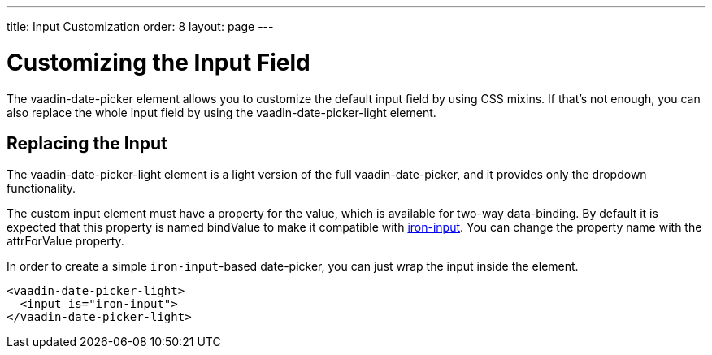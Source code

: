 ---
title: Input Customization
order: 8
layout: page
---

[[vaadin-date-picker.input-customization]]
= Customizing the Input Field

The [vaadinelement]#vaadin-date-picker# element allows you to customize the default input field by using  CSS mixins.
If that's not enough, you can also replace the whole input field by using the [vaadinelement]#vaadin-date-picker-light# element.

== Replacing the Input

The [vaadinelement]#vaadin-date-picker-light#  element is a light version of the full [vaadinelement]#vaadin-date-picker#, and it provides only the dropdown functionality.

The custom input element must have a property for the value, which is available for two-way data-binding.
By default it is expected that this property is named [propertyname]#bindValue# to make it compatible with link:https://elements.polymer-project.org/elements/iron-input[[elementname]#iron-input#].
You can change the property name with the [propertyname]#attrForValue# property.

In order to create a simple `iron-input`-based date-picker, you can just wrap the input inside the element.

[source,html]
----
<vaadin-date-picker-light>
  <input is="iron-input">
</vaadin-date-picker-light>
----
